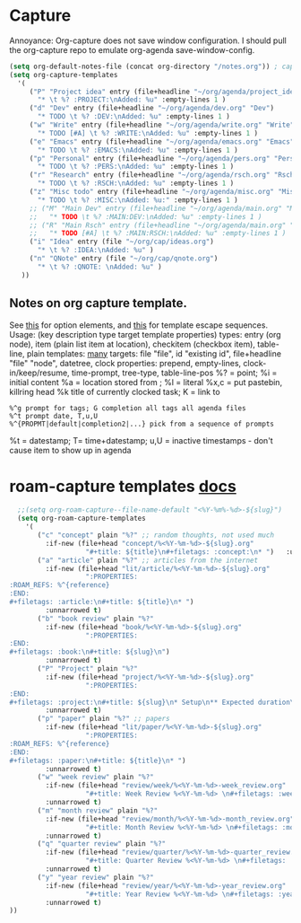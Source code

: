 * Capture
Annoyance: Org-capture does not save window configuration. I should pull the org-capture repo to emulate org-agenda
save-window-config.
#+begin_src emacs-lisp
  (setq org-default-notes-file (concat org-directory "/notes.org")) ; capture
  (setq org-capture-templates
    '(
       ("P" "Project idea" entry (file+headline "~/org/agenda/project_ideas.org" "Projects")
         "* \t %? :PROJECT:\nAdded: %u" :empty-lines 1 )
       ("d" "Dev" entry (file+headline "~/org/agenda/dev.org" "Dev")
         "* TODO \t %? :DEV:\nAdded: %u" :empty-lines 1 )
       ("w" "Write" entry (file+headline "~/org/agenda/write.org" "Write")
         "* TODO [#A] \t %? :WRITE:\nAdded: %u" :empty-lines 1 )
       ("e" "Emacs" entry (file+headline "~/org/agenda/emacs.org" "Emacs")
         "* TODO \t %? :EMACS:\nAdded: %u" :empty-lines 1 )
       ("p" "Personal" entry (file+headline "~/org/agenda/pers.org" "Pers")
         "* TODO \t %? :PERS:\nAdded: %u" :empty-lines 1 )
       ("r" "Research" entry (file+headline "~/org/agenda/rsch.org" "Rsch")
         "* TODO \t %? :RSCH:\nAdded: %u" :empty-lines 1 )
       ("z" "Misc todo" entry (file+headline "~/org/agenda/misc.org" "Misc")
         "* TODO \t %? :MISC:\nAdded: %u:" :empty-lines 1 )
       ;; ("M" "Main Dev" entry (file+headline "~/org/agenda/main.org" "Main")
       ;;   "* TODO \t %? :MAIN:DEV:\nAdded: %u" :empty-lines 1 )
       ;; ("R" "Main Rsch" entry (file+headline "~/org/agenda/main.org" "Main")
       ;;   "* TODO [#A] \t %? :MAIN:RSCH:\nAdded: %u" :empty-lines 1 )
       ("i" "Idea" entry (file "~/org/cap/ideas.org")
         "* \t %? :IDEA:\nAdded: %u" )
       ("n" "QNote" entry (file "~/org/cap/qnote.org")
         "* \t %? :QNOTE: \nAdded: %u" )
     ))
#+end_src

** Notes on org capture template.
See [[https://www.gnu.org/software/emacs/manual/html_node/org/Template-elements.html#Template-elements][this]] for option elements, and [[https://www.gnu.org/software/emacs/manual/html_node/org/Template-expansion.html#Template-expansion][this]] for template escape sequences.
Usage: (key description type target template properties)
types: entry (org node), item (plain list item at location), checkitem (checkbox
item), table-line, plain
templates: [[https://orgmode.org/manual/Template-expansion.html#Template-expansion][many]]
targets: file "file", id "existing id", file+headline "file" "node", datetree, clock
properties: prepend, empty-lines, clock-in/keep/resume,
time-prompt, tree-type, table-line-pos
%? = point;
%i = initial content
%a = location stored from ; %l = literal
%x,c = put pastebin, killring head
%k title of currently clocked task; K = link to
: %^g prompt for tags; G completion all tags all agenda files
: %^t prompt date, T,u,U
: %^{PROPMT|default|completion2|...} pick from a sequence of prompts
%t = datestamp; T= time+datestamp; u,U = inactive timestamps - don't cause item
 to show up in agenda


* roam-capture templates [[https://www.orgroam.com/manual.html#Template-Walkthrough][docs]]
#+begin_src emacs-lisp
  ;;(setq org-roam-capture--file-name-default "<%Y-%m%-%d>-${slug}")
  (setq org-roam-capture-templates
    '(
       ("c" "concept" plain "%?" ;; random thoughts, not used much
         :if-new (file+head "concept/%<%Y-%m-%d>-${slug}.org"
                   "#+title: ${title}\n#+filetags: :concept:\n* ")   :unnarrowed t)
       ("a" "article" plain "%?" ;; articles from the internet
         :if-new (file+head "lit/article/%<%Y-%m-%d>-${slug}.org"
                   ":PROPERTIES:
:ROAM_REFS: %^{reference}
:END:
#+filetags: :article:\n#+title: ${title}\n* ")
         :unnarrowed t)
       ("b" "book review" plain "%?"
         :if-new (file+head "book/%<%Y-%m-%d>-${slug}.org"
                   ":PROPERTIES:
:END:
#+filetags: :book:\n#+title: ${slug}\n")
         :unnarrowed t)
       ("P" "Project" plain "%?"
         :if-new (file+head "project/%<%Y-%m-%d>-${slug}.org"
                   ":PROPERTIES:
:END:
#+filetags: :project:\n#+title: ${slug}\n* Setup\n** Expected duration\n** OKRs \n* Milestone 1 review\n* Postmortem \n** Discussion \n** Links\n** Time taken: \n** Next project: ")
         :unnarrowed t)
       ("p" "paper" plain "%?" ;; papers
         :if-new (file+head "lit/paper/%<%Y-%m-%d>-${slug}.org"
                   ":PROPERTIES:
:ROAM_REFS: %^{reference}
:END:
#+filetags: :paper:\n#+title: ${title}\n* ")
         :unnarrowed t)
       ("w" "week review" plain "%?"
         :if-new (file+head "review/week/%<%Y-%m-%d>-week_review.org"
                   "#+title: Week Review %<%Y-%m-%d> \n#+filetags: :week_review:\n* Week In Review\n** Big vibes\n** Concepts\n** Free Write\n** Projects in Review\n** Projects for this Week\n** Theme for Week:\n** Review of Review of Predictions \n** PPRESH check-in\n*** Professional - \n*** Projects - \n*** Romantic - \n*** Emotional - \n*** Social - \n*** Phys Health - \n *** Attn Health - \n** Review of Crypto Finances\n")
         :unnarrowed t)
       ("m" "month review" plain "%?"
         :if-new (file+head "review/month/%<%Y-%m-%d>-month_review.org"
                   "#+title: Month Review %<%Y-%m-%d> \n#+filetags: :month_review:\n* Month In Review\n** Big vibes\n** Concepts\n** Free Write\n** Projects in Review\n** Projects for this Month\n** Theme for Month:\n** Review of Review of Predictions \n**\n** PPRESH check-in\n*** Professional - \n*** Projects - \n*** Romantic - \n*** Emotional - \n*** Social - \n*** Phys Health - \n *** Attn Health - \n** Review of Crypto Finances\n")
         :unnarrowed t)
       ("q" "quarter review" plain "%?"
         :if-new (file+head "review/quarter/%<%Y-%m-%d>-quarter_review.org"
                   "#+title: Quarter Review %<%Y-%m-%d> \n#+filetags: :quarter_review:\n* Quarter In Review\n** Big vibes\n** Free Write\n** Projects in Review\n** Projects for this Quarter\n** Theme for Quarter:\n** Review of Review of Predictions \n**\n** PPRESH check-in\n*** Professional - \n*** Projects - \n*** Romantic - \n*** Emotional - \n*** Social - \n*** Phys Health - \n *** Attn Health - \n** Review of Crypto Finances\n\nPeople https://docs.google.com/spreadsheets/d/17u74o6Z5y6o8YGpMzJ4YLM3dF01WkwoUYblAS8wHqoM/edit?usp=drive_web&ouid=115883971599314555687 ")
         :unnarrowed t)
       ("y" "year review" plain "%?"
         :if-new (file+head "review/year/%<%Y-%m-%d>-year_review.org"
                   "#+title: Year Review %<%Y-%m-%d> \n#+filetags: :year_review:\n* Year In Review\n** Big vibes\n** Free Write\n** Projects in Review\n** Projects for this Year\n** Theme for Year:\n** Review of Review of Predictions \n**\n** PPRESH check-in\n*** Professional - \n*** Projects - \n*** Romantic - \n*** Emotional - \n*** Social - \n*** Phys Health - \n *** Attn Health - \n** Review of Crypto Finances\n")
         :unnarrowed t)
))
#+end_src
